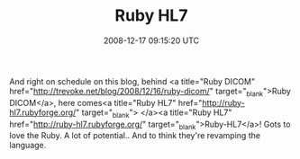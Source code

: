 #+TITLE: Ruby HL7
#+DATE: 2008-12-17 09:15:20 UTC
#+PUBLISHDATE: 2008-12-17
#+DRAFT: t
#+TAGS: untagged
#+DESCRIPTION: And right on schedule on this blog, behin

And right on schedule on this blog, behind <a title="Ruby DICOM" href="http://trevoke.net/blog/2008/12/16/ruby-dicom/" target="_blank">Ruby DICOM</a>, here comes<a title="Ruby HL7" href="http://ruby-hl7.rubyforge.org/" target="_blank"> </a><a title="Ruby HL7" href="http://ruby-hl7.rubyforge.org/" target="_blank">Ruby-HL7</a>!
Gots to love the Ruby. A lot of potential.. And to think they're revamping the language.